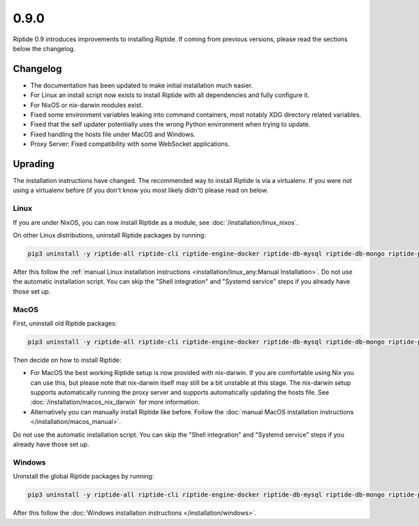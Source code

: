 0.9.0
-----

Riptide 0.9 introduces improvements to installing Riptide. If coming from previous versions, please read the sections below the changelog.

Changelog
~~~~~~~~~

- The documentation has been updated to make initial installation much easier.
- For Linux an install script now exists to install Riptide with all dependencies and fully configure it.
- For NixOS or nix-darwin modules exist.
- Fixed some environment variables leaking into command containers, most notably XDG directory related variables.
- Fixed that the self updater potentially uses the wrong Python environment when trying to update.
- Fixed handling the hosts file under MacOS and Windows.
- Proxy Server: Fixed compatibility with some WebSocket applications.

Uprading
~~~~~~~~
The installation instructions have changed. The recommended way to install Riptide is via a virtualenv. If you were not using a virtualenv before
(if you don't know you most likely didn't) please read on below.

Linux
^^^^^
If you are under NixOS, you can now install Riptide as a module, see :doc:`/installation/linux_nixos`.

On other Linux distributions, uninstall Riptide packages by running:

.. code-block:: bash

    pip3 uninstall -y riptide-all riptide-cli riptide-engine-docker riptide-db-mysql riptide-db-mongo riptide-proxy riptide-lib riptide-plugin-php-xdebug

After this follow the :ref:`manual Linux installation instructions <installation/linux_any:Manual Installation>`.
Do not use the automatic installation script. You can skip the "Shell integration" and "Systemd service" steps if you already have those set up.

MacOS
^^^^^
First, uninstall old Riptide packages:

.. code-block:: bash

    pip3 uninstall -y riptide-all riptide-cli riptide-engine-docker riptide-db-mysql riptide-db-mongo riptide-proxy riptide-lib riptide-plugin-php-xdebug

Then decide on how to install Riptide:

- For MacOS the best working Riptide setup is now provided with nix-darwin. If you are comfortable using Nix you can use this,
  but please note that nix-darwin itself may still be a bit unstable at this stage. The nix-darwin setup supports automatically running
  the proxy server and supports automatically updating the hosts file. See :doc:`/installation/macos_nix_darwin` for more information.

- Alternatively you can manually install Riptide like before. Follow the :doc:`manual MacOS installation instructions </installation/macos_manual>`.
Do not use the automatic installation script. You can skip the "Shell integration" and "Systemd service" steps if you already have those set up.


Windows
^^^^^^^
Uninstall the global Riptide packages by running:

.. code-block:: powershell

    pip3 uninstall -y riptide-all riptide-cli riptide-engine-docker riptide-db-mysql riptide-db-mongo riptide-proxy riptide-lib riptide-plugin-php-xdebug

After this follow the :doc:`Windows installation instructions </installation/windows>`.

